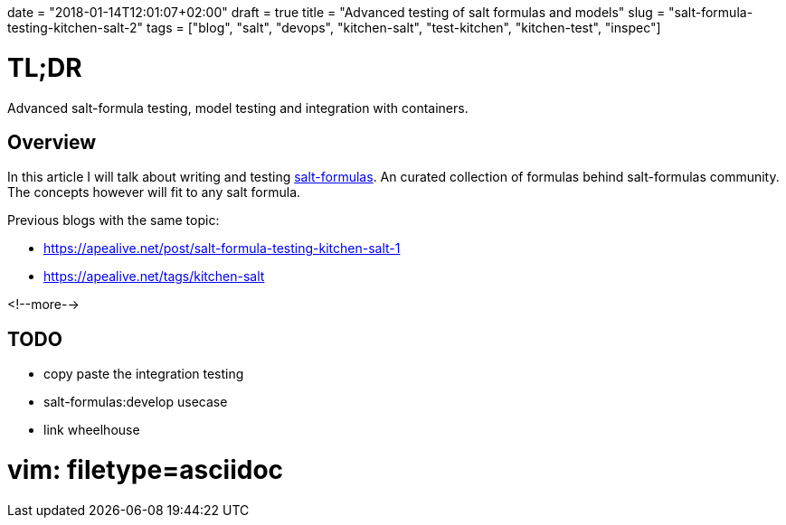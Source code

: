 +++
date = "2018-01-14T12:01:07+02:00"
draft = true
title = "Advanced testing of salt formulas and models"
slug = "salt-formula-testing-kitchen-salt-2"
tags = ["blog", "salt", "devops", "kitchen-salt", "test-kitchen", "kitchen-test", "inspec"]
+++


= TL;DR

[.lead]
Advanced salt-formula testing, model testing and integration with containers.

== Overview

In this article I will talk about writing and testing https://github.com/salt-formulas[salt-formulas].
An curated collection of formulas behind salt-formulas community. The concepts however will fit to any
salt formula.

Previous blogs with the same topic:

* https://apealive.net/post/salt-formula-testing-kitchen-salt-1
* https://apealive.net/tags/kitchen-salt

<!--more-->

== TODO

* copy paste the integration testing
* salt-formulas:develop usecase
* link wheelhouse

# vim: filetype=asciidoc
